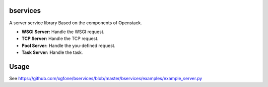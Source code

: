 
bservices
=========

A server service library Based on the components of Openstack.

* **WSGI Server:** Handle the WSGI request.
* **TCP  Server:** Handle the TCP request.
* **Pool Server:** Handle the you-defined request.
* **Task Server:** Handle the task.

Usage
=====

See https://github.com/xgfone/bservices/blob/master/bservices/examples/example_server.py
